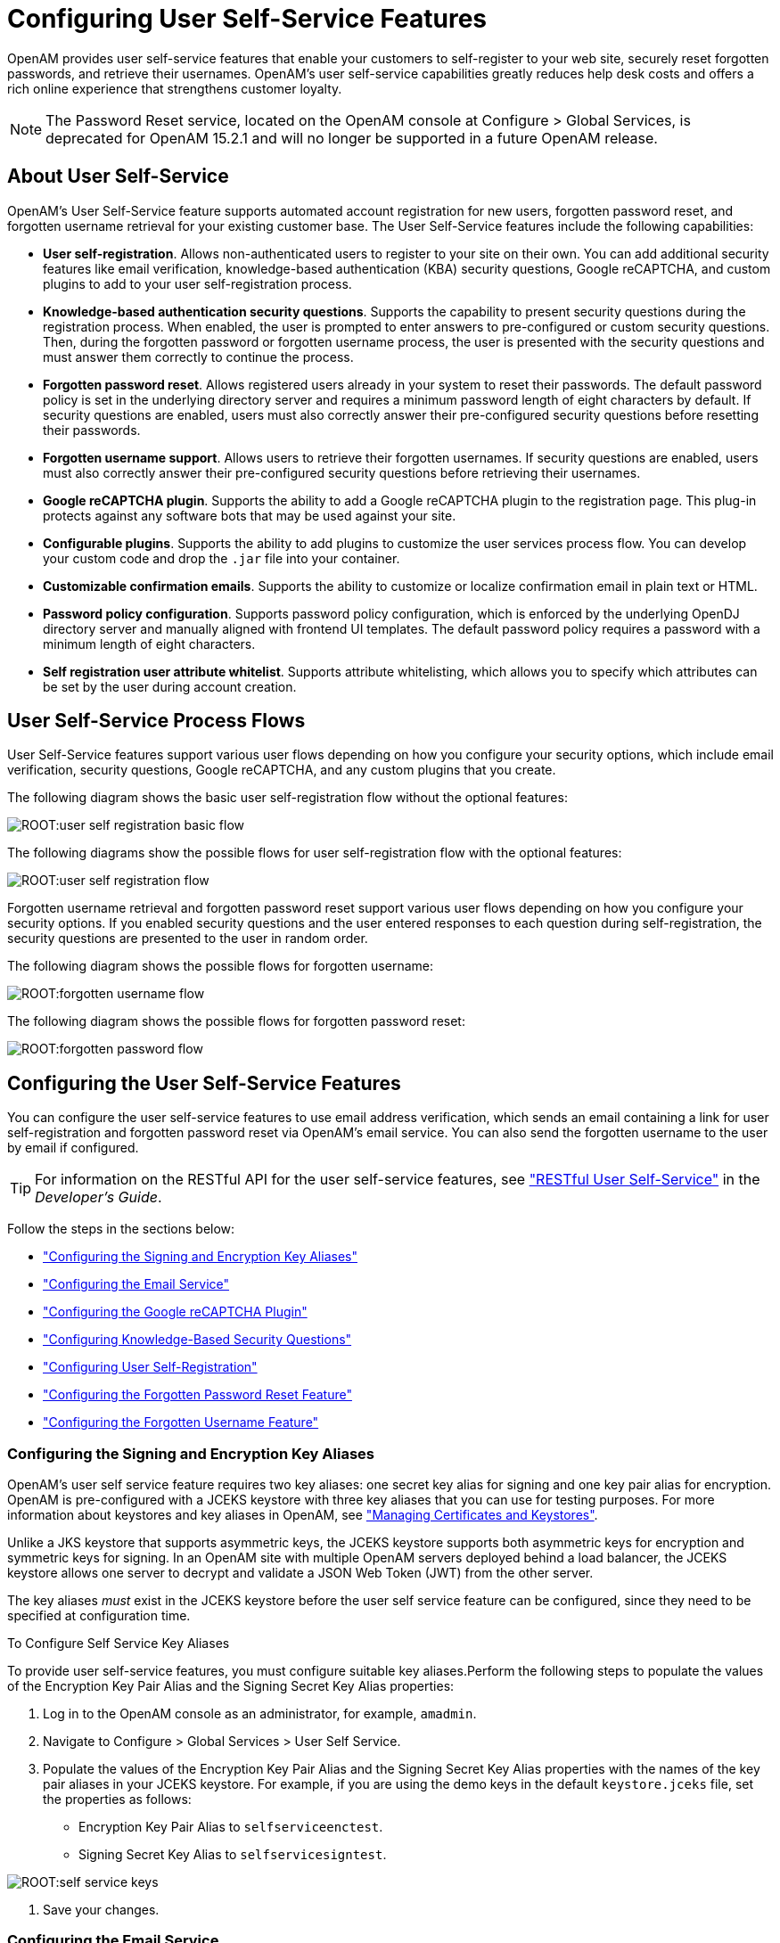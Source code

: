 ////
  The contents of this file are subject to the terms of the Common Development and
  Distribution License (the License). You may not use this file except in compliance with the
  License.
 
  You can obtain a copy of the License at legal/CDDLv1.0.txt. See the License for the
  specific language governing permission and limitations under the License.
 
  When distributing Covered Software, include this CDDL Header Notice in each file and include
  the License file at legal/CDDLv1.0.txt. If applicable, add the following below the CDDL
  Header, with the fields enclosed by brackets [] replaced by your own identifying
  information: "Portions copyright [year] [name of copyright owner]".
 
  Copyright 2017 ForgeRock AS.
  Portions Copyright 2024-2025 3A Systems LLC.
////

:figure-caption!:
:example-caption!:
:table-caption!:
:leveloffset: -1"
:openam-version: 15.2.1


[#chap-usr-selfservices]
== Configuring User Self-Service Features

OpenAM provides user self-service features that enable your customers to self-register to your web site, securely reset forgotten passwords, and retrieve their usernames. OpenAM's user self-service capabilities greatly reduces help desk costs and offers a rich online experience that strengthens customer loyalty.

[NOTE]
====
The Password Reset service, located on the OpenAM console at Configure > Global Services, is deprecated for OpenAM {openam-version} and will no longer be supported in a future OpenAM release.
====

[#about-user-self-service]
=== About User Self-Service

OpenAM's User Self-Service feature supports automated account registration for new users, forgotten password reset, and forgotten username retrieval for your existing customer base. The User Self-Service features include the following capabilities:

* *User self-registration*. Allows non-authenticated users to register to your site on their own. You can add additional security features like email verification, knowledge-based authentication (KBA) security questions, Google reCAPTCHA, and custom plugins to add to your user self-registration process.

* *Knowledge-based authentication security questions*. Supports the capability to present security questions during the registration process. When enabled, the user is prompted to enter answers to pre-configured or custom security questions. Then, during the forgotten password or forgotten username process, the user is presented with the security questions and must answer them correctly to continue the process.

* *Forgotten password reset*. Allows registered users already in your system to reset their passwords. The default password policy is set in the underlying directory server and requires a minimum password length of eight characters by default. If security questions are enabled, users must also correctly answer their pre-configured security questions before resetting their passwords.

* *Forgotten username support*. Allows users to retrieve their forgotten usernames. If security questions are enabled, users must also correctly answer their pre-configured security questions before retrieving their usernames.

* *Google reCAPTCHA plugin*. Supports the ability to add a Google reCAPTCHA plugin to the registration page. This plug-in protects against any software bots that may be used against your site.

* *Configurable plugins*. Supports the ability to add plugins to customize the user services process flow. You can develop your custom code and drop the `.jar` file into your container.

* *Customizable confirmation emails*. Supports the ability to customize or localize confirmation email in plain text or HTML.

* *Password policy configuration*. Supports password policy configuration, which is enforced by the underlying OpenDJ directory server and manually aligned with frontend UI templates. The default password policy requires a password with a minimum length of eight characters.

* *Self registration user attribute whitelist*. Supports attribute whitelisting, which allows you to specify which attributes can be set by the user during account creation.



[#user-self-service-flows]
=== User Self-Service Process Flows

User Self-Service features support various user flows depending on how you configure your security options, which include email verification, security questions, Google reCAPTCHA, and any custom plugins that you create.

The following diagram shows the basic user self-registration flow without the optional features:

[#figure-user-self-registration-basic]
image::ROOT:user-self-registration-basic-flow.png[]
The following diagrams show the possible flows for user self-registration flow with the optional features:

[#figure-user-self-registration]
image::ROOT:user-self-registration-flow.png[]
Forgotten username retrieval and forgotten password reset support various user flows depending on how you configure your security options. If you enabled security questions and the user entered responses to each question during self-registration, the security questions are presented to the user in random order.

The following diagram shows the possible flows for forgotten username:

[#figure-forgotten-username-flow]
image::ROOT:forgotten-username-flow.png[]
The following diagram shows the possible flows for forgotten password reset:

[#figure-forgotten-password-flow]
image::ROOT:forgotten-password-flow.png[]


[#configuring-user-self-service-features]
=== Configuring the User Self-Service Features

You can configure the user self-service features to use email address verification, which sends an email containing a link for user self-registration and forgotten password reset via OpenAM's email service. You can also send the forgotten username to the user by email if configured.

[TIP]
====
For information on the RESTful API for the user self-service features, see xref:dev-guide:chap-client-dev.adoc#sec-rest-user-services["RESTful User Self-Service"] in the __Developer's Guide__.
====
Follow the steps in the sections below:

* xref:#before-you-begin-configuring-jceks-keystore["Configuring the Signing and Encryption Key Aliases"]

* xref:#configuring-email-service["Configuring the Email Service"]

* xref:#configuring-recaptcha["Configuring the Google reCAPTCHA Plugin"]

* xref:#configuring-kba["Configuring Knowledge-Based Security Questions"]

* xref:#configuring-user-self-registration["Configuring User Self-Registration"]

* xref:#configuring-forgotten-password["Configuring the Forgotten Password Reset Feature"]

* xref:#configuring-forgotten-username["Configuring the Forgotten Username Feature"]


[#before-you-begin-configuring-jceks-keystore]
==== Configuring the Signing and Encryption Key Aliases

OpenAM's user self service feature requires two key aliases: one secret key alias for signing and one key pair alias for encryption. OpenAM is pre-configured with a JCEKS keystore with three key aliases that you can use for testing purposes. For more information about keystores and key aliases in OpenAM, see xref:chap-certs-keystores.adoc#chap-certs-keystores["Managing Certificates and Keystores"].

Unlike a JKS keystore that supports asymmetric keys, the JCEKS keystore supports both asymmetric keys for encryption and symmetric keys for signing. In an OpenAM site with multiple OpenAM servers deployed behind a load balancer, the JCEKS keystore allows one server to decrypt and validate a JSON Web Token (JWT) from the other server.

The key aliases __must__ exist in the JCEKS keystore before the user self service feature can be configured, since they need to be specified at configuration time.

[#configuring-self-service-keys]
.To Configure Self Service Key Aliases
====
To provide user self-service features, you must configure suitable key aliases.Perform the following steps to populate the values of the Encryption Key Pair Alias and the Signing Secret Key Alias properties:

. Log in to the OpenAM console as an administrator, for example, `amadmin`.

. Navigate to Configure > Global Services > User Self Service.

. Populate the values of the Encryption Key Pair Alias and the Signing Secret Key Alias properties with the names of the key pair aliases in your JCEKS keystore. For example, if you are using the demo keys in the default `keystore.jceks` file, set the properties as follows:
+

* Encryption Key Pair Alias to `selfserviceenctest`.

* Signing Secret Key Alias to `selfservicesigntest`.



[#figure-self-service-keys]
image::ROOT:self-service-keys.png[]


. Save your changes.

====


[#configuring-email-service]
==== Configuring the Email Service

The user self-service feature lets you send confirmation emails via OpenAM's SMTP Email Service to users who are registering at your site or resetting forgotten passwords. If you choose to send confirmation emails, you can configure the Email Service globally.

[#configure-email-service]
.To Configure the Email Service
====
By default, OpenAM expects the SMTP service to listen on `localhost:465`. You can change this setting.

. Log in to the OpenAM console as the administrator.

. On the Realms page, click the realm in which you will install the Email Service, and then click Services.

. Click Services, and then click Add a Service.

. On the Choose a Service drop-down list, select Email Service, and then enter the following:
+

.. Enter the Mail Server Hostname. If you are using the Google SMTP server, you must also configure the Google Mail settings to enable access for less secure applications.

.. Enter the Mail Server Authentication Username. The default is `amadmin`. If you are testing on a Google account, you can enter a known Gmail address.

.. Enter the Mail Server Authentication Password property value.

.. Enter the Email From Address. The default is `no-reply@example.com`.

.. Click Create.


====


[#configuring-recaptcha]
==== Configuring the Google reCAPTCHA Plugin

The user self-service feature supports the Google reCAPTCHA plugin, which can be placed on the Register Your Account, Reset Your Password, and Retrieve Your Username pages. The Google reCAPTCHA plugin protects your user self-service implementation from software bots.

[NOTE]
====
Google reCAPTCHA is the only supported plugin for user self-service. Any other Captcha service will require a custom plugin.
====

[#configure-recaptcha]
.To Configure the Google reCAPTCHA Plugin
====

. Register your web site at a Captcha provider, such as link:https://www.google.com/recaptcha/intro/index.html[Google reCAPTCHA, window=\_top], to get your site and secret key.
+
When you register your site for Google reCAPTCHA, you only need to obtain the site and secret key, which you enter in the user self-service configuration page in the OpenAM console. You do not have to do anything with client-side integration and server-side integration. The Google reCAPTCHA plugin appears automatically on the Register Your Account, Reset Your Password, and Retrieve Your Username pages after you configure it in the OpenAM console.


[#figure-google-recaptcha]
image::ROOT:google-recaptcha.png[]


. Log in to the OpenAM console as an administrator.

. Click Configure > Global Services > User Self Service.

. In the Google Recaptcha Site Key field, enter the site key that you obtained from the Google reCAPTCHA site.

. In the Google Recaptcha Secret Key field, enter the secret key that you obtained from the Google reCAPTCHA site.

. In the Google Recaptcha Verification URL field, keep the default.

====


[#configuring-kba]
==== Configuring Knowledge-Based Security Questions

Knowledge-based authentication (KBA) is an authentication mechanism in which the user must correctly answer a number of pre-configured security questions that are set during the initial registration setup. If successful, the user is granted the privilege to carry out an action, such as registering an account, resetting a password, or retrieving a username. The security questions are presented in a random order to the user during the user self-registration, forgotten password reset, and forgotten username processes.

OpenAM provides a default set of security questions and easily allows OpenAM administrators and users to add their own custom questions.

[#configure-kba]
.To Configure Security Questions
====

. Log in to the OpenAM console as the administrator.

. Click Configure > Global Services > User Self Service.

. On the User Self Service page, scroll to the Security Questions section. Enter your own security question in the New Value field, and then click Add. The syntax is: `OrderNum|ISO-3166-2 Country Code|Security Question`. For example, `5|en|What is your dog's name?`. Make sure that order numbers are unique.
+

[WARNING]
======
You should never remove any security questions as a user may have reference to a given question.
======

. In the Minimum Answers to Define field, enter the number of security questions that will be presented to the user during the registration process.

. In the Minimum Answers to Verify field, enter the number of security questions that must be answered during the Forgotten Password and Forgotten Username services.

. Click Finish to save your changes.

====


[#configuring-user-self-registration]
==== Configuring User Self-Registration

OpenAM provides a self-registration feature that allows users to create an account to your web site. Although you can configure user self registration without any additional security mechanisms, such as email verification or KBA security questions, we recommend configuring the email verification service with user self registration at a minimum.

[#configure-user-self-registration]
.To Configure User Self-Registration
====

. Log in to the OpenAM console as the administrator.

. Configure the email service presented in xref:#configuring-email-service["Configuring the Email Service"].

. Click Configure > Global Services > User Self Service.

. On the User Self Service page, click Enabled next to User Registration.

. For Captcha, click Enabled to turn on the Google reCAPTCHA plugin. Make sure you configured the plugin as presented in xref:#configuring-recaptcha["Configuring the Google reCAPTCHA Plugin"].

. For Email Verification, clear the Enabled box if you want to turn off the email verification service. We recommend that you keep it selected.

. For Security Questions, click Enabled to display security questions to the user during the self registration, after which the user must enter their answers to the questions. During the forgotten password or forgotten username services, the user will be presented with the security questions to be able to reset their passwords or retrieve their usernames if Security Questions is enabled.

. In the Token LifeTime field, enter an appropriate number of seconds for the token lifetime. If the token lifetime expires before the user self-registers, then the user will need to restart the registration process over again.
+
Default: 900 seconds.

. To customize the Self Registration outgoing email, run the following steps:
+

.. In the Outgoing Email Subject field, enter the Subject line of your email in the New Value field, and then click Add.
+
The subject line format is `lang|subject-text`, where `lang` is the ISO-639 language code, such as `en` for English, `fr` for French, and others. For example, the subject line values could be: *`en|Registration Email`
* and *`fr|Inscription E-mail`
*.

.. In the Outgoing Email Body field, enter the text of your email in the New Value field, and then click Add.
+
The email body text format is `lang|email-text`, where `lang` is the ISO-639 language code. Note that email body text must be all on one line and can contain any HTML tags within the body of the text.
+
For example, the email body text could be: *`en|Thank you for registration to our site! Click <a href="%link%">here</a> to register to the site.`
*


. In the Valid Creation Attributes field, enter the user attributes the user can set during the user self-registration. The attributes are based on the OpenAM identity repository.

. For Destination After Successful Registration, select one of the following:
+

* User is automatically logged in and sent to the appropriate page within the system.

* User is sent to a success page without being logged in. In this case, OpenAM displays a "You have successfully registered" page. The user can then click the Login link to log in to OpenAM. This is the default selection.

* User is sent to the login page to authenticate.


. Under Advanced Configuration, configure the User Registration Confirmation Email URL for your deployment. The default is: `\http://openam.example.com:8080/openam/XUI/#register/`.

. Click Finish to apply your changes.

====


[#configuring-forgotten-password]
==== Configuring the Forgotten Password Reset Feature

The forgotten password feature allows existing users to reset their passwords when they cannot remember them.

[#configure-forgotten-password]
.To Configure the Forgotten Password Feature
====

. Log in to the OpenAM console as the administrator.

. Click Configure > Global Services > User Self Service.

. On the User Self Service page, click Enabled next to Forgotten Passwords.

. For Captcha, click Enabled to turn on the Google reCAPTCHA plugin. Make sure you configured the plugin as presented in xref:#configuring-recaptcha["Configuring the Google reCAPTCHA Plugin"].

. For Email Verification, clear the Enabled box if you want to turn off the email verification service. We recommend that you keep it selected.

. For Security Questions, click Enabled to display security questions to the user during the forgotten password reset process. The user must correctly answer the security questions to be able to reset passwords.

. In the Forgotten Password Token LifeTime field, enter an appropriate number of seconds for the token lifetime. If the token lifetime expires before the user resets their password, then the user will need to restart the forgotten password process over again.
+
Default: 900 seconds.

. To customize the Forgotten Password outgoing email, run the following steps:
+

.. In the Outgoing Email Subject field, enter the subject line of your email in the New Value field, and then click Add.
+
The subject line format is `lang|subject-text`, where `lang` is the ISO-639 language code, such as `en` for English, `fr` for French, and others. For example, the subject line value could be: *`en|Forgotten Password Email`
*.

.. In the Outgoing Email Body field, enter the text of your email in the New Value field, and then click Add.
+
The email body text format is `lang|email-text`, where `lang` is the ISO-639 language code. Note that email body text must be all on one line and can contain any HTML tags within the body of the text.
+
For example, the email body text could be: *`en|Thank you for request! Click <a href="%link%">here</a> to reset your password.`
*


. Under Advanced Configuration, change the default Forgotten Password Confirmation Email URL for your deployment. The default is: `\http://openam.example.com:8080/openam/XUI/#passwordReset/`.

====


[#configuring-forgotten-username]
==== Configuring the Forgotten Username Feature

The forgotten username feature allows existing users to retrieve their usernames when they cannot remember them.

[#configure-forgotten-username]
.To Configure the Forgotten Username Feature
====

. Log in to the OpenAM console as the administrator.

. Click Configure > Global Services > User Self Service.

. On the User Self Service page, click Enabled next to Forgotten Username.

. For Captcha, click Enabled to turn on the Google reCAPTCHA plugin. Make sure you configured the plugin as presented in xref:#configuring-recaptcha["Configuring the Google reCAPTCHA Plugin"].

. For Security Questions, click Enabled to display security questions to the user during the forgotten username process. The users must correctly answer the security questions to be able to retrieve their usernames.

. For Email Username, click Enabled if you want the user to receive the retrieved username by email.

. For Show Username, click Enabled if you want the user to see their retrieved username on the browser.

. In the Forgotten Username Token LifeTime field, enter an appropriate number of seconds for the token lifetime. If the token lifetime expires before the user retrieves their username, then the user will need to restart the forgotten username process.
+
Default: 900 seconds.

. To customize the Forgotten Username outgoing email, run the following steps:
+

.. In the Outgoing Email Subject field, enter the subject line of your email in the New Value field, and then click Add.
+
The subject Line format is `lang|subject-text`, where `lang` is the ISO 639 language code, such as `en` for English, `fr` for French, and others. For example, the subject line value could be: *`en|Forgotten username email`
*.

.. In the Outgoing Email Body field, enter the text of your email in the New Value field, and then click Add.
+
The email body text format is `lang|email-text`, where `lang` is the ISO 639 language code. Note that email body text must be all on one line and can contain any HTML tags within the body of the text.
+
For example, the email body text could be: `en|Thank you for your inquiry! Your username is %username%.`


====



[#user-mgmt-pwd-sec-questions]
=== User Management of Passwords and Security Questions

Once the user has self-registered to your system, the user can change their password and security questions at any time on the user profile page. The user profile page provides tabs to carry out these functions.

[#figure-user-profile-page-pwd-tab]
image::ROOT:user-profile-page-pwd-tab.png[]

[#figure-user-profile-page-sec-questions-tab]
image::ROOT:user-profile-page-sec-questions-tab.png[]


